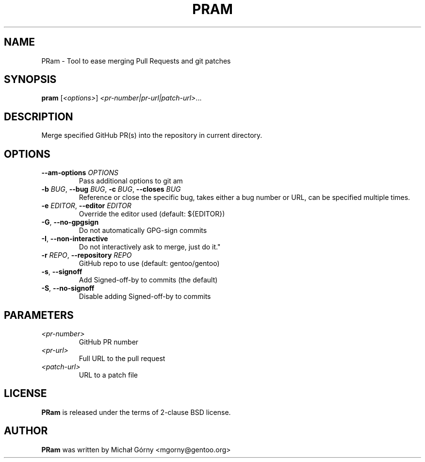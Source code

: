 .TH PRAM 5 "Apr 27, 2019" "pram 5"

.SH NAME
PRam \- Tool to ease merging Pull Requests and git patches

.SH SYNOPSIS
.B pram
[\fI<options>\fP] \fI<pr-number|pr-url|patch-url>\fP...

.SH DESCRIPTION
Merge specified GitHub PR(s) into the repository in current directory.

.SH OPTIONS
.TP
\fB\-\-am\-options\fR \fIOPTIONS\fP
Pass additional options to git am
.TP
\fB\-b\fR \fIBUG\fP, \fB\-\-bug\fR \fIBUG\fP, \fB\-c\fR \fIBUG\fP, \fB\-\-closes\fR \fIBUG\fP
Reference or close the specific bug, takes either a bug number or URL, can be
specified multiple times.
.TP
\fB\-e\fR \fIEDITOR\fP, \fB\-\-editor\fP \fIEDITOR\fP
Override the editor used (default: ${EDITOR})
.TP
\fB\-G\fR, \fB\-\-no\-gpgsign\fR
Do not automatically GPG-sign commits
.TP
\fB\-I\fR, \fB\-\-non-interactive\fR
Do not interactively ask to merge, just do it."
.TP
\fB\-r\fR \fIREPO\fR, \fB\-\-repository\fR \fIREPO\fP
GitHub repo to use (default: gentoo/gentoo)
.TP
\fB\-s\fR, \fB\-\-signoff\fR
Add Signed-off-by to commits (the default)
.TP
\fB-S\fR, \fB\-\-no\-signoff\fR
Disable adding Signed-off-by to commits

.SH PARAMETERS
.IP \fI<pr-number>\fP
GitHub PR number
.IP \fI<pr-url>\fP
Full URL to the pull request
.IP \fI<patch-url>\fP
URL to a patch file

.SH LICENSE
.B PRam
is released under the terms of 2-clause BSD license.

.SH AUTHOR
.B PRam
was written by Michał Górny <mgorny@gentoo.org>
